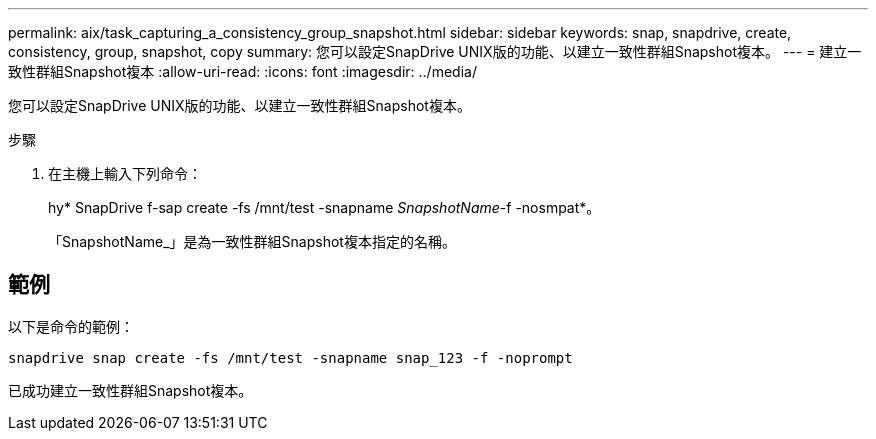 ---
permalink: aix/task_capturing_a_consistency_group_snapshot.html 
sidebar: sidebar 
keywords: snap, snapdrive, create, consistency, group, snapshot, copy 
summary: 您可以設定SnapDrive UNIX版的功能、以建立一致性群組Snapshot複本。 
---
= 建立一致性群組Snapshot複本
:allow-uri-read: 
:icons: font
:imagesdir: ../media/


[role="lead"]
您可以設定SnapDrive UNIX版的功能、以建立一致性群組Snapshot複本。

.步驟
. 在主機上輸入下列命令：
+
hy* SnapDrive f-sap create -fs /mnt/test -snapname _SnapshotName_-f -nosmpat*。

+
「SnapshotName_」是為一致性群組Snapshot複本指定的名稱。





== 範例

以下是命令的範例：

[listing]
----
snapdrive snap create -fs /mnt/test -snapname snap_123 -f -noprompt
----
已成功建立一致性群組Snapshot複本。
